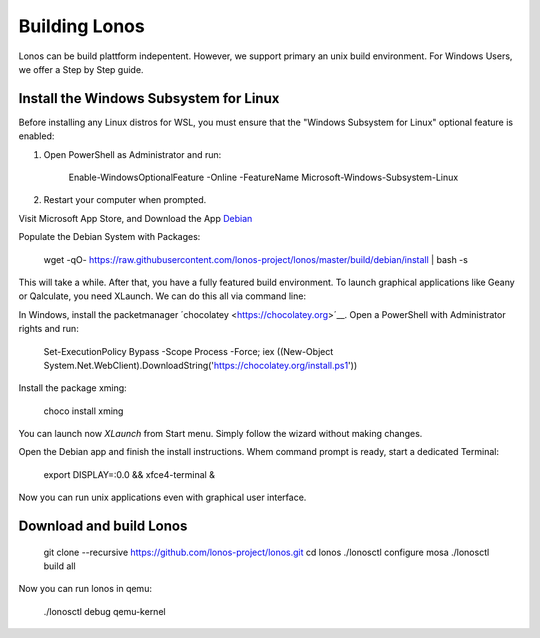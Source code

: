 ##############
Building Lonos
##############

Lonos can be build plattform indepentent. However, we support
primary an unix build environment. For Windows Users, we offer a 
Step by Step guide.

Install the Windows Subsystem for Linux
---------------------------------------

Before installing any Linux distros for WSL, you must ensure that the "Windows Subsystem for Linux" optional feature is enabled:

1. Open PowerShell as Administrator and run:
	
	Enable-WindowsOptionalFeature -Online -FeatureName Microsoft-Windows-Subsystem-Linux

2. Restart your computer when prompted.

Visit Microsoft App Store, and Download the App `Debian <https://www.microsoft.com/en-us/p/debian/9msvkqc78pk6>`__ 

Populate the Debian System with Packages:

  wget -qO- https://raw.githubusercontent.com/lonos-project/lonos/master/build/debian/install | bash -s

This will take a while. After that, you have a fully featured build environment. To launch graphical applications like Geany or Qalculate, you need XLaunch. We can do this all via command line:

In Windows, install the packetmanager ´chocolatey <https://chocolatey.org>´__. Open a PowerShell with Administrator rights and run:

  Set-ExecutionPolicy Bypass -Scope Process -Force; iex ((New-Object System.Net.WebClient).DownloadString('https://chocolatey.org/install.ps1'))

Install the package xming:

  choco install xming

You can launch now `XLaunch` from Start menu. Simply follow the wizard without making changes.

Open the Debian app and finish the install instructions. Whem command prompt is ready, start a dedicated Terminal:

  export DISPLAY=:0.0 && xfce4-terminal &

Now you can run unix applications even with graphical user interface.

Download and build Lonos
------------------------

  git clone --recursive https://github.com/lonos-project/lonos.git
  cd lonos 
  ./lonosctl configure mosa
  ./lonosctl build all

Now you can run lonos in qemu:

   ./lonosctl debug qemu-kernel

	

